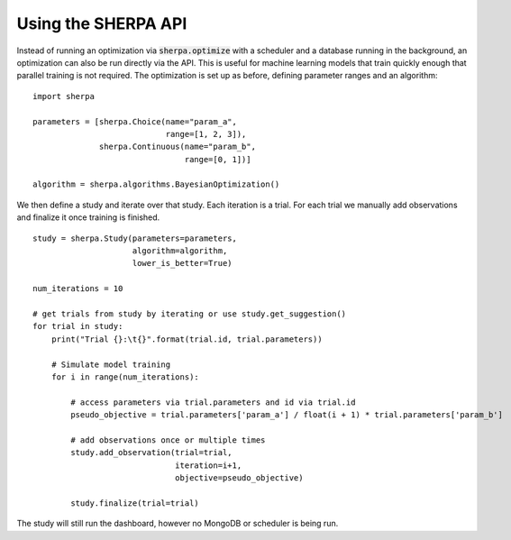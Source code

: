 Using the SHERPA API
====================

Instead of running an optimization via :code:`sherpa.optimize` with a scheduler
and a database running in the background, an optimization can also be run
directly via the API. This is useful for machine learning models that train
quickly enough that parallel training is not required. The optimization is set
up as before, defining parameter ranges and an algorithm:

::

    import sherpa

    parameters = [sherpa.Choice(name="param_a",
                                range=[1, 2, 3]),
                  sherpa.Continuous(name="param_b",
                                    range=[0, 1])]

    algorithm = sherpa.algorithms.BayesianOptimization()

We then define a study and iterate over that study. Each iteration is a trial.
For each trial we manually add observations and finalize it once training is
finished.

::

    study = sherpa.Study(parameters=parameters,
                         algorithm=algorithm,
                         lower_is_better=True)

    num_iterations = 10

    # get trials from study by iterating or use study.get_suggestion()
    for trial in study:
        print("Trial {}:\t{}".format(trial.id, trial.parameters))

        # Simulate model training
        for i in range(num_iterations):

            # access parameters via trial.parameters and id via trial.id
            pseudo_objective = trial.parameters['param_a'] / float(i + 1) * trial.parameters['param_b']

            # add observations once or multiple times
            study.add_observation(trial=trial,
                                  iteration=i+1,
                                  objective=pseudo_objective)

            study.finalize(trial=trial)

The study will still run the dashboard, however no MongoDB or scheduler is being
run.